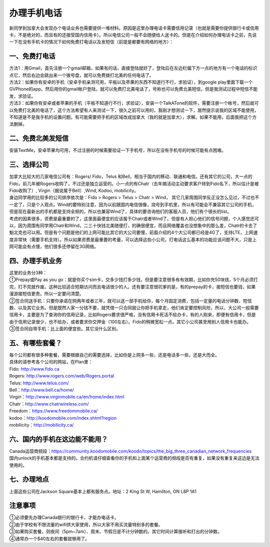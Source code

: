 ﻿办理手机电话
============================
新同学到加拿大会发现办个电话业务也需要提供一堆材料。原因是这里办理电话卡需要信用记录（也就是需要你提供银行卡或信用卡。不是绝对的，而且有的还接受国内信用卡）。所以电信公司一般不会随便给人送卡的。但是在介绍如何办理电话卡之前，先说一下在没有手机卡的情况下如何免费打电话以及发短信（前提是都要有网络的地方）： 

一、免费打电话
-------------------------------------------- 
| 方法1：用Gmail，首先注册一个gmail邮箱，如果有的话，直接登陆就好了，登陆后在左边栏偏下方一点的地方有一个电话的标识点它，然后右边会跳出来一个拨号盘，就可以免费拨打北美的任何电话了。 
| 方法2：如果你有安卓的手机（安卓手机亲测可用，平板以及苹果的东西不知道行不行，求验证），到google play里面下载一个GVPhone的app，然后用你的gmail帐户登陆，就可以免费打北美电话了，号称也可以免费北美短信，但是我测试过程中短信不能发，求验证。 
| 方法3：如果你有安卓或者苹果的手机（平板不知道行不行，求验证），安装一个TalkATone的软件，需要注册一个帐号，然后就可以免费打北美的电话了，这个方法希望有人来测试一下，很久之前可以用的，我刚才想测试一下，居然提示说我的区域不能使用，不知道是不是我手机的设置问题。有可能需要把手机的区域改成加拿大（我的就是加拿大），求解。如果不能用，后面我把这个方法删掉。 

二、免费北美发短信
-------------------------------------------- 
| 安装TextMe，安卓苹果均可用，不过注册的时候需要验证一下手机号，所以在没有手机号的时候可能有点困难。

三、选择公司
-------------------------------------------- 
| 加拿大比较大的几家电信公司有：Rogers/ Fido，Telus 和Bell，相当于国内的移动、联通和电信。还有其它的公司，大一点的Fido，前几年被Rogers收购了，不过还是独立运营的。小一点的有Chatr（去年搞活动主动要求客户转到Fido名下，所以估计是被Fido收购了）, Virgin（据说属于Bell）,Wind, Kodoo, mobilicity。 
| 身边同学用的比较多的公司排序依次是：Fido > Rogers > Telus > Chatr > Wind， 其它几家周围同学反正没怎么见过，不过也不一定了，只是个人观点。Wind的要特别注意，因为以前跟国内电信很像，烧号到手机里，所以有可能会不兼容其它公司的手机，但是现在最新出的手机都是支持全频的，所以也兼容Wind了，具体的要咨询他们的客服人员，他们有个很长的list。 
| 考虑的因素很多，资费是最重要的了，这里面最便宜的应该属于Chatr或者Wind了。但是有人担心他们的信号问题，个人感觉还可以，因为周围有同学用Chatr和Wind，二三十快钱北美随便打，的确很便宜，而且网络覆盖也没想象中的那么差，Chatr的卡去了魁北克也可以用。但是有个问题是他们的上网可能比其它的大公司要慢，前面介绍的4个大公司都已经是4G了，支持LTE，上网速度非常快（需要手机支持）。所以如果资费是最重要的考量，可以选择这些小公司，打电话这么基本的功能应该问题不大，只是上网可能会有点慢，他们很多还停留在3G网络。 

四、办理手机业务
-------------------------------------------- 
| 这里的业务分3种：
| ①Prepay或Pay as you go：就是你买个sim卡，交多少钱打多少钱，但是要注意很多有有效期，比如你充50块钱，5个月必须打完，打不完就作废。这种比较适合短期访问而且电话很少的人。还有要注意很坑爹的是，有的prepay的卡，接短信也要钱，如果漫游接短信更贵。所以一定要问清楚。 
| ②签合同送手机：只要你承诺在网两年或者三年，就可以送一部手机给你，每个月固定消费，包括一定量的电话分钟数、短信数、以及其它业务。但是既然人家一分钱不要，就凭借一只合同就让你把手机拿走，他们肯定要控制风险，所以，大公司一般需要信用卡，主要是为了查询你的信用记录，比如Rogers要求很严格，没有信用卡死活不给办卡，有的人刚来，即便有信用卡，但是由于信用记录很少，也不给办，或者要求你交押金（100左右）。Fido的稍微宽松一点。其它小公司甚至用别人信用卡也能办。 
| ③签合同自带手机：比上面的便宜些。其它没什么区别。

五、有哪些套餐？ 
-------------------------------------------- 
| 每个公司都有很多种套餐，需要根据自己的需要选择，比如你是上网多一些，还是电话多一些，还是大而全。
| 具体的请参考各个公司的网站，在Plan里：
| Fido: http://www.fido.ca
| Rogers: http://www.rogers.com/web/Rogers.portal 
| Telus: http://www.telus.com/ 
| Bell：http://www.bell.ca/home/ 
| Virgin：http://www.virginmobile.ca/en/home/index.html 
| Chatr：http://www.chatrwireless.com/ 
| Freedom：https://www.freedommobile.ca/
| kodoo：http://koodomobile.com/index.shtml?region 
| mobilicity：http://mobilicity.ca/ 

六、国内的手机在这边能不能用？
-------------------------------------------- 
| Canada运营商频段：https://community.koodomobile.com/koodo/topics/the_big_three_canadian_network_frequencies
| 国内unlock的手机基本都是支持的。合约机请仔细查看你的手机和上面某个运营商的频段是否有重复，如果没有重复来这边是无法使用的。

七、办理地点
-------------------------------------------- 
| 上面这些公司在Jackson Square基本上都有服务点。地址：2 King St W, Hamilton, ON L8P 1A1 

注意事项
-------------------------------------------- 
| ①必须要先办理Canada银行的银行卡，才能办电话卡。
| ②由于学校有不限流量的wifi供大家使用，所以大家不用买流量特别多的套餐。
| ③如果购买套餐，则夜间（5pm~7am）、周末、节假日是不计分钟数的。其它时间计算接听和打出的分钟数。
| ④通常办一个$40左右的套餐就够用了。
